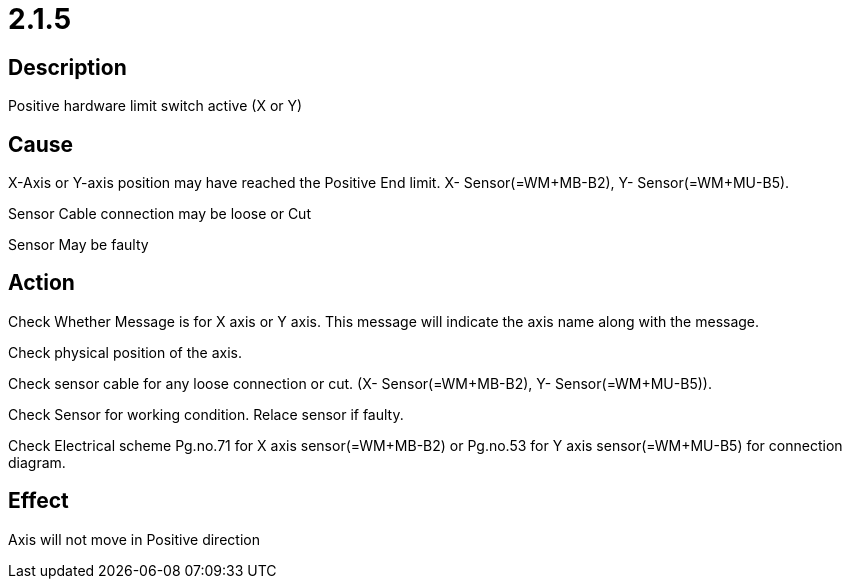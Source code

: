 = 2.1.5


== Description
Positive hardware limit switch active (X or Y)

== Cause

X-Axis or Y-axis position may have reached the Positive End limit. X- Sensor(=WM+MB-B2), Y- Sensor(=WM+MU-B5).

Sensor Cable connection may be loose or Cut

Sensor May be faulty

== Action
 
Check Whether Message is for X axis or Y axis. This message will indicate the axis name along with the message.

Check physical position of the axis.

Check sensor cable for any loose connection or cut. (X- Sensor(=WM+MB-B2), Y- Sensor(=WM+MU-B5)).

Check Sensor for working condition. Relace sensor if faulty.

Check Electrical scheme Pg.no.71 for X axis sensor(=WM+MB-B2) or Pg.no.53 for Y axis sensor(=WM+MU-B5) for connection diagram.

== Effect
Axis will not move in Positive direction 


